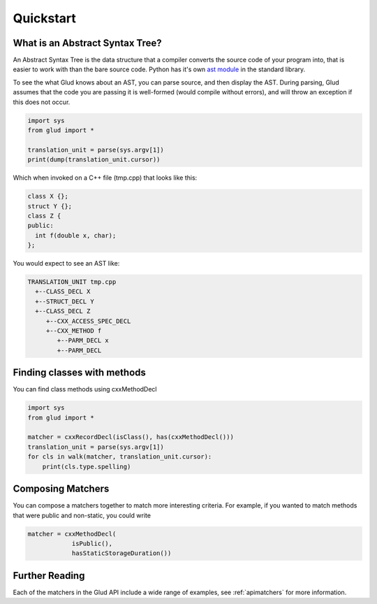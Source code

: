 .. _quickstart:

Quickstart
==========

What is an Abstract Syntax Tree?
--------------------------------

An Abstract Syntax Tree is the data structure that a compiler converts the
source code of your program into, that is easier to work with than the bare
source code.  Python has it's own `ast module <https://docs.python.org/3/library/ast.html>`_ 
in the standard library.  

To see the what Glud knows about an AST, you can parse source, and then display
the AST.  During parsing, Glud assumes that the code you are passing it is
well-formed (would compile without errors), and will throw an exception if this
does not occur.

.. code:: 

    import sys  
    from glud import *

    translation_unit = parse(sys.argv[1])
    print(dump(translation_unit.cursor))

Which when invoked on a C++ file (tmp.cpp) that looks like this:

.. code-block:: c++

 class X {};
 struct Y {};
 class Z {
 public:
   int f(double x, char);
 };

You would expect to see an AST like:

.. code-block:: console

 TRANSLATION_UNIT tmp.cpp
   +--CLASS_DECL X
   +--STRUCT_DECL Y
   +--CLASS_DECL Z
      +--CXX_ACCESS_SPEC_DECL
      +--CXX_METHOD f
         +--PARM_DECL x
         +--PARM_DECL



Finding classes with methods
----------------------------

You can find class methods using cxxMethodDecl

.. code:: 

    import sys  
    from glud import *

    matcher = cxxRecordDecl(isClass(), has(cxxMethodDecl()))
    translation_unit = parse(sys.argv[1])
    for cls in walk(matcher, translation_unit.cursor):
        print(cls.type.spelling)


Composing Matchers
------------------

You can compose a matchers together to match more interesting criteria.  For
example, if you wanted to match methods that were public and non-static, you
could write

.. code:: 

    matcher = cxxMethodDecl(
                isPublic(),
                hasStaticStorageDuration())
    
Further Reading
---------------

Each of the matchers in the Glud API include a wide range of examples, see :ref:`apimatchers` for more information.

